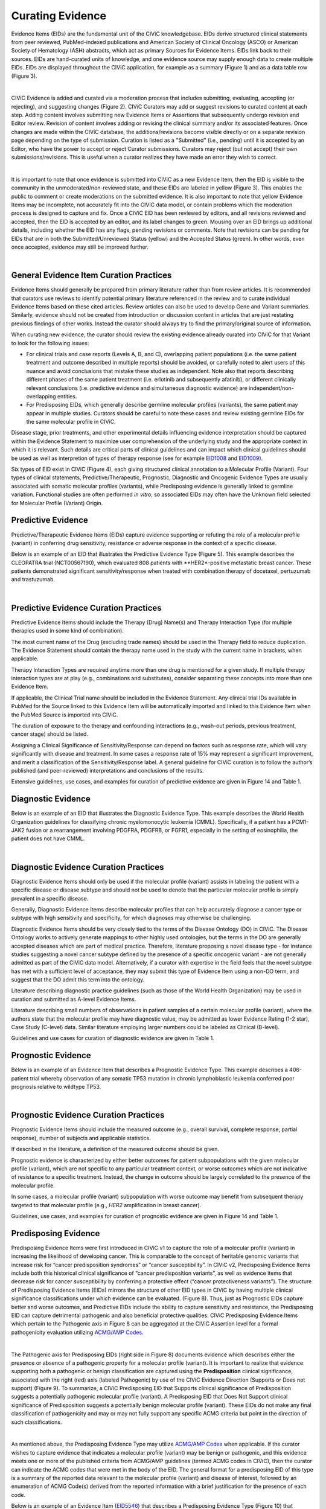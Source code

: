 .. _curating-evidence:

Curating Evidence
=================
Evidence Items (EIDs) are the fundamental unit of the CIViC knowledgebase. EIDs derive structured clinical statements from peer reviewed, PubMed-indexed publications and American Society of Clinical Oncology (ASCO) or American Society of Hematology (ASH) abstracts, which act as primary Sources for Evidence Items. EIDs link back to their sources. EIDs are hand-curated units of knowledge, and one evidence source may supply enough data to create multiple EIDs. EIDs are displayed throughout the CIViC application, for example as a summary (Figure 1) and as a data table row (Figure 3).

.. thumbnail:: /images/figures/evidence-summary_EID6568.png
   :alt: Screenshot of an Evidence Item
   :title: Figure 1: Screenshot of an Evidence Item
   :show_caption: True

|

CIViC Evidence is added and curated via a moderation process that includes submitting, evaluating, accepting (or rejecting), and suggesting changes (Figure 2). CIViC Curators may add or suggest revisions to curated content at each step. Adding content involves submitting new Evidence Items or Assertions that subsequently undergo revision and Editor review. Revision of content involves adding or revising the clinical summary and/or its associated features. Once changes are made within the CIViC database, the additions/revisions become visible directly or on a separate revision page depending on the type of submission. Curation is listed as a "Submitted" (i.e., pending) until it is accepted by an Editor, who have the power to accept or reject Curator submissions. Curators may reject (but not accept) their own submissions/revisions. This is useful when a curator realizes they have made an error they wish to correct.

.. thumbnail:: /images/figures/CIViC_adding-updating-evidence_v2a.png
   :alt: Overview of CIViC content creation process
   :title: Figure 2: Overview of CIViC content creation process
   :show_caption: True

|

It is important to note that once evidence is submitted into CIViC as a new Evidence Item, then the EID is visible to the community in the unmoderated/non-reviewed state, and these EIDs are labeled in yellow (Figure 3). This enables the public to comment or create moderations on the submitted evidence. It is also important to note that yellow Evidence Items may be incomplete, not accurately fit into the CIViC data model, or contain problems which the moderation process is designed to capture and fix. Once a CIViC EID has been reviewed by editors, and all revisions reviewed and accepted, then the EID is accepted by an editor, and its label changes to green. Mousing over an EID brings up additional details, including whether the EID has any flags, pending revisions or comments. Note that revisions can be pending for EIDs that are in both the Submitted/Unreviewed Status (yellow) and the Accepted Status (green). In other words, even once accepted, evidence may still be improved further.

.. thumbnail:: /images/figures/CIViC_evidence-grid-features_v2a.png
   :alt: Evidence Item data grid features
   :title: Figure 3: Evidence Item data grid features
   :show_caption: True

|

.. _curating-evidence-general:

General Evidence Item Curation Practices
~~~~~~~~~~~~~~~~~~~~~~~~~~~~~~~~~~~~~~~~
Evidence Items should generally be prepared from primary literature rather than from review articles. It is recommended that curators use reviews to identify potential primary literature referenced in the review and to curate individual Evidence Items based on these cited articles. Review articles can also be used to develop Gene and Variant summaries. Similarly, evidence should not be created from introduction or discussion content in articles that are just restating previous findings of other works. Instead the curator should always try to find the primary/original source of information.

When curating new evidence, the curator should review the existing evidence already curated into CIViC for that Variant to look for the following issues:

- For clinical trials and case reports (Levels A, B, and C), overlapping patient populations (i.e. the same patient treatment and outcome described in multiple reports) should be avoided, or carefully noted to alert users of this nuance and avoid conclusions that mistake these studies as independent. Note also that reports describing different phases of the same patient treatment (i.e. erlotinib and subsequently afatinib), or different clinically relevant conclusions (i.e. predictive evidence and simultaneous diagnostic evidence) are independent/non-overlapping entities.

- For Predisposing EIDs, which generally describe germline molecular profiles (variants), the same patient may appear in multiple studies. Curators should be careful to note these cases and review existing germline EIDs for the same molecular profile in CIViC. 

Disease stage, prior treatments, and other experimental details influencing evidence interpretation should be captured within the Evidence Statement to maximize user comprehension of the underlying study and the appropriate context in which it is relevant. Such details are critical parts of clinical guidelines and can impact which clinical guidelines should be used as well as interpretion of types of therapy response (see for example `EID1008 <https://civicdb.org/links/evidence/1008>`__ and `EID1009 <https://civicdb.org/links/evidence/1009>`__).

Six types of EID exist in CIViC (Figure 4), each giving structured clinical annotation to a Molecular Profile (Variant). Four types of clinical statements, Predictive/Therapeutic, Prognostic, Diagnostic and Oncogenic Evidence Types are usually associated with somatic molecular profiles (variants), while Predisposing evidence is generally linked to germline variation. Functional studies are often performed *in vitro*, so associated EIDs may often have the Unknown field selected for Molecular Profile (Variant) Origin.

..
   Filename: BGA-113_evidence-model  Artboard: model

.. thumbnail:: /images/figures/curating_evidence_fig4.png
   :alt: Structured annotation comprising the five types of CIViC Evidence Item
   :title: Figure 4: Structured annotation comprising the six types of CIViC Evidence Item
   :show_caption: True


Predictive Evidence
~~~~~~~~~~~~~~~~~~~
Predictive/Therapeutic Evidence Items (EIDs) capture evidence supporting or refuting the role of a molecular profile (variant) in conferring drug sensitivity, resistance or adverse response in the context of a specific disease. 

Below is an example of an EID that illustrates the Predictive Evidence Type (Figure 5). This example describes the CLEOPATRA trial (NCT00567190), which evaluated 808 patients with **HER2*-positive metastatic breast cancer. These patients demonstrated significant sensitivity/response when treated with combination therapy of docetaxel, pertuzumab and trastuzumab.


.. thumbnail:: /images/figures/evidence-summary_EID1077.png
   :alt: Screenshot of a Predictive Evidence Item summary
   :title: Figure 5: Screenshot of a Predictive Evidence Item summary
   :show_caption: True

|

Predictive Evidence Curation Practices
~~~~~~~~~~~~~~~~~~~~~~~~~~~~~~~~~~~~~~
Predictive Evidence Items should include the Therapy (Drug) Name(s) and Therapy Interaction Type (for multiple therapies used in some kind of combination). 

The most current name of the Drug (excluding trade names) should be used in the Therapy field to reduce duplication. The Evidence Statement should contain the therapy name used in the study with the current name in brackets, when applicable.

Therapy Interaction Types are required anytime more than one drug is mentioned for a given study. If multiple therapy interaction types are at play (e.g., combinations and substitutes), consider separating these concepts into more than one Evidence Item.

If applicable, the Clinical Trial name should be included in the Evidence Statement. Any clinical trial IDs available in PubMed for the Source linked to this Evidence Item will be automatically imported and linked to this Evidence Item when the PubMed Source is imported into CIViC.

The duration of exposure to the therapy and confounding interactions (e.g., wash-out periods, previous treatment, cancer stage) should be listed.

Assigning a Clinical Significance of Sensitivity/Response can depend on factors such as response rate, which will vary significantly with disease and treatment. In some cases a response rate of 15% may represent a significant improvement, and merit a classification of the Sensitivity/Response label. A general guideline for CIViC curation is to follow the author’s published (and peer-reviewed) interpretations and conclusions of the results.

Extensive guidelines, use cases, and examples for curation of predictive evidence are given in Figure 14 and Table 1.

Diagnostic Evidence
~~~~~~~~~~~~~~~~~~~
Below is an example of an EID that illustrates the Diagnostic Evidence Type. This example describes the World Health Organization guidelines for classifying chronic myelomonocytic leukemia (CMML). Specifically, if a patient has a PCM1-JAK2 fusion or a rearrangement involving PDGFRA, PDGFRB, or FGFR1, especially in the setting of eosinophilia, the patient does not have CMML.

.. thumbnail:: /images/figures/evidence-summary_EID1427.png
   :alt: Screenshot of a Diagnostic Evidence Item summary
   :title: Figure 6: Screenshot of a Diagnostic Evidence Item summary
   :show_caption: True

|

Diagnostic Evidence Curation Practices
~~~~~~~~~~~~~~~~~~~~~~~~~~~~~~~~~~~~~~
Diagnostic Evidence Items should only be used if the molecular profile (variant) assists in labeling the patient with a specific disease or disease subtype and should not be used to denote that the particular molecular profile is simply prevalent in a specific disease.

Generally, Diagnostic Evidence Items describe molecular profiles that can help accurately diagnose a cancer type or subtype with high sensitivity and specificity, for which diagnoses may otherwise be challenging.

Diagnostic Evidence Items should be very closely tied to the terms of the Disease Ontology (DO) in CIViC. The Disease Ontology works to actively generate mappings to other highly used ontologies, but the terms in the DO are generally accepted diseases which are part of medical practice. Therefore, literature proposing a novel disease type - for instance studies suggesting a novel cancer subtype defined by the presence of a specific oncogenic variant - are not generally admitted as part of the CIViC data model. Alternatively, if a curator with expertise in the field feels that the novel subtype has met with a sufficient level of acceptance, they may submit this type of Evidence Item using a non-DO term, and suggest that the DO admit this term into the ontology.

Literature describing diagnostic practice guidelines (such as those of the World Health Organization) may be used in curation and submitted as A-level Evidence Items.

Literature describing small numbers of observations in patient samples of a certain molecular profile (variant), where the authors state that the molecular profile may have diagnostic value, may be admitted as lower Evidence Rating (1-2 star), Case Study (C-level) data. Similar literature employing larger numbers could be labeled as Clinical (B-level).

Guidelines and use cases for curation of diagnostic evidence are given in Table 1.

Prognostic Evidence
~~~~~~~~~~~~~~~~~~~
Below is an example of an Evidence Item that describes a Prognostic Evidence Type. This example describes a 406-patient trial whereby observation of any somatic TP53 mutation in chronic lymphoblastic leukemia conferred poor prognosis relative to wildtype TP53.

.. thumbnail:: /images/figures/evidence-summary_EID1507.png
   :alt: Screenshot of a Prognostic Evidence Item summary
   :title: Figure 7: Screenshot of a Prognostic Evidence Item summary
   :show_caption: True

|

Prognostic Evidence Curation Practices
~~~~~~~~~~~~~~~~~~~~~~~~~~~~~~~~~~~~~~
Prognostic Evidence Items should include the measured outcome (e.g., overall survival, complete response, partial response), number of subjects and applicable statistics.

If described in the literature, a definition of the measured outcome should be given.

Prognostic evidence is characterized by either better outcomes for patient subpopulations with the given molecular profile (variant), which are not specific to any particular treatment context, or worse outcomes which are not indicative of resistance to a specific treatment. Instead, the change in outcome should be largely correlated to the presence of the molecular profile.

In some cases, a molecular profile (variant) subpopulation with worse outcome may benefit from subsequent therapy targeted to that molecular profile (e.g., *HER2* amplification in breast cancer).

Guidelines, use cases, and examples for curation of prognostic evidence are given in Figure 14 and Table 1.


Predisposing Evidence
~~~~~~~~~~~~~~~~~~~~~
Predisposing Evidence Items were first introduced in CIViC v1 to capture the role of a molecular profile (variant) in increasing the likelihood of developing cancer. This is comparable to the concept of heritable genomic variants that increase risk for “cancer predisposition syndromes” or “cancer susceptibility”. In CIViC v2, Predisposing Evidence Items include both this historical clinical significance of “cancer predisposition variants”, as well as evidence items that decrease risk for cancer susceptibility by conferring a protective effect (“cancer protectiveness variants”). The structure of Predisposing Evidence Items (EIDs) mirrors the structure of other EID types in CIViC by having multiple clinical significance classifications under which evidence can be evaluated. (Figure 8). Thus, just as Prognostic EIDs capture better and worse outcomes, and Predictive EIDs include the ability to capture sensitivity and resistance, the Predisposing EID can capture detrimental pathogenic and also beneficial protective qualities. CIViC Predisposing Evidence Items which pertain to the Pathogenic axis in Figure 8 can be aggregated at the CIViC Assertion level for a formal pathogenicity evaluation utilizing `ACMG/AMP Codes <https://www.ncbi.nlm.nih.gov/pmc/articles/PMC4544753/>`__.

.. thumbnail:: /images/figures/opposing-qualities.png
   :alt: The opposing qualities of Predisposing, Prognostic, Predictive Evidence Items.
   :title: Figure 8: The opposing qualities of Predisposing, Prognostic, Predictive Evidence Items.
   :show_caption: True

|

The Pathogenic axis for Predisposing EIDs (right side in Figure 8) documents evidence which describes either the presence or absence of a pathogenic property for a molecular profile (variant). It is important to realize that evidence supporting both a pathogenic or benign classification are captured using the **Predisposition** clinical significance, associated with the right (red) axis (labeled Pathogenic) by use of the CIViC Evidence Direction (Supports or Does not support) (Figure 9).  To summarize, a CIViC Predisposing EID that Supports clinical significance of Predisposition suggests a potentially pathogenic molecular profile (variant). A Predisposing EID that Does Not Support clinical significance of Predisposition suggests a potentially benign molecular profile (variant). These EIDs do not make any final classification of pathogenicity and may or may not fully support any specific ACMG criteria but point in the direction of such classifications.  

.. thumbnail:: /images/figures/predisposing-axis.png
   :alt: Predisposing Evidence Item Clinical Significance relates either to cancer protectiveness or predisposition
   :title: Figure 9: The Predisposing Evidence Item (EID) Significance relates either to cancer protectiveness (left/green arrow) or predisposition (right/red arrow). The Evidence direction (Supports or Does Not Support) indicates whether the EID is pointing towards benign or protectiveness/predisposition effect. 
   :show_caption: True

|

As mentioned above, the Predisposing Evidence Type may utilize `ACMG/AMP Codes <https://www.ncbi.nlm.nih.gov/pmc/articles/PMC4544753/>`__ when applicable. If the curator wishes to capture evidence that indicates a molecular profile (variant) may be benign or pathogenic, and this evidence meets one or more of the published criteria from ACMG/AMP guidelines (termed ACMG codes in CIViC), then the curator can indicate the ACMG codes that were met in the body of the EID. The general format for a predisposing EID of this type is a summary of the reported data relevant to the molecular profile (variant) and disease of interest, followed by an enumeration of ACMG Code(s) derived from the reported information with a brief justification for the presence of each code.

Below is an example of an Evidence Item (`EID5546 <https://civicdb.org/links/evidence/5546>`__) that describes a Predisposing Evidence Type (Figure 10) that Supports a Significance of Predisposition. This example describes a study where the VHL - R167Q (c.500G>A) Variant was described in a set of patients and evidence for the PP1 ACMG-AMP criteria was documented. Hemangioblastoma and pheochromocytoma were seen in patients and are reported as Associated Phenotypes, while the Disease is Von Hippel-Lindau Disease.


.. thumbnail:: /images/figures/evidence-summary_EID5546.png
   :alt: Predisposing evidence summary.
   :title: Figure 10: Screenshot of a Predisposing Evidence Item that supports predisposition, suggesting a potentially pathogenic molecular profile (variant), supported by a specific ACMG pathogenicity criteria/code
   :show_caption: True

|

Predisposing Evidence Curation Practices
~~~~~~~~~~~~~~~~~~~~~~~~~~~~~~~~~~~~~~~~
Typically, but not always, Predisposing Evidence Items are written for rare germline variants. In rare circumstances, the patient can have a predisposing variant that develops as a result of a somatic mutation or mosaicism during embryogenesis that is widespread, but not necessarily heritable. Common germline variants may also be associated with predisposition to cancer.

For evidence that indicates the presence or lack of a protective quality for a germline molecular profile (variant), this will be annotated with **Supports Protectiveness** or **Does not support Protectiveness**, respectively. Although not yet well-described in cancer predisposition, we anticipate examples will become available with time based on other complex diseases, such as the APOE2 allele which has evidence that it is protective against Alzheimer's disease.

Evidence supporting pathogenicity will be captured by a curator by selecting Supports, and then Predisposition using the menus available on the Add Evidence form in CIViC. Importantly, evidence supporting a benign annotation will be captured during curation by choosing Does Not Support and then Predisposition in the menus available in the Add Evidence form. 

For EIDs that utilize the Significance value Predisposition, ACMG evidence criteria (`Richards et al 2015 <https://www.ncbi.nlm.nih.gov/pmc/articles/PMC4544753/>`__) (termed ACMG codes for short) are derived from the evidence presented in the specific Evidence Source and are listed at the end of the Evidence Statement with a brief justification for each code’s use. ACMG evidence codes that can not be directly derived from the Evidence Source (e.g., population databases for PM2) should be captured in the Molecular Profile Description or at the level of the Assertion. The EID depicted here is part of Assertion number 4 (AID4), where the Evidence Items combine to create a Pathogenic Assertion. Predisposing Evidence Items do not individually determine ACMG/AMP Pathogenicity, but simply show in which direction the evidence derived from the particular publication or abstract is “leaning”, e.g., if it is leaning towards a pathogenic or benign final classification.

Oncogenic Evidence Type
~~~~~~~~~~~~~~~~~~~~~~~
Oncogenic Evidence Items (EIDs) capture clinically relevant information associated with either a somatic molecular profile's (variant’s) protective qualities or, more commonly, its involvement in tumor pathogenesis as described by the `Hallmarks of Cancer <https://pubmed.ncbi.nlm.nih.gov/21376230/>`__. An Evidence Statement for an Oncogenic EID includes a summary of the reported data relevant to the molecular profile and disease of interest by describing assays performed and experimental results. The Evidence Summary for an Oncogenic EID may contain `Oncogenicity Codes <https://pubmed.ncbi.nlm.nih.gov/35101336/>`__ from the ClinGen/CGC/VICC Standards for the classification of oncogenicity of somatic variants in cancer.

In a system similar to the one described above for Predisposing Evidence Items, the Protective Clinical Significance may be used to capture evidence associated with a somatic variant’s ability to reduce the development or harmful effects of a tumor. For example, the association of enhanced DNA-damage repair with significant TP53 copy number gains (`PMID: 27642012 <https://pubmed.ncbi.nlm.nih.gov/27642012/>`__).

The Oncogenic Clinical Significance is used to capture evidence supporting an oncogenic or benign final classification of a somatic molecular profile (variant) at the Assertion level. In the case where evidence suggests a Molecular Profile has oncogenic properties, a curator will select **Supports**, and then **Oncogenicity** using the menus available on the Add Evidence form in CIViC (Figure 11). Importantly, evidence supporting a *benign* annotation will be captured during curation by choosing **Does not support** and then **Oncogenicity** in the menus available in the Add Evidence form.

.. thumbnail:: /images/figures/oncogenic-axis.png
   :alt: The Oncogenic Evidence Item Significance relates either to cancer protectiveness or oncogenicity.
   :title: Figure 11: The Oncogenic Evidence Item (EID) Significance relates either to cancer protectiveness (left/green arrow) or oncogenicity (right/red arrow). The Evidence direction (Supports or Does Not Support) indicates whether the EID is pointing towards benign or protectiveness/oncogenicity effect. 
   :show_caption: True

|

Below is an example of an Evidence Item with an Oncogenic Evidence Type (Figure 12). This EID describes a study wherein KRAS Q61H was transfected into cells resulting in multilayered growth indicative of a loss of contact inhibition. Oncogenicity code OS2 is noted in the Evidence Statement, since the EID describes a well established in vitro experiment (focus formation assay), which supports an oncogenic effect for this variant.

.. thumbnail:: /images/figures/evidence-summary_EID7936.png
   :alt: Screenshot of an Oncogenic Evidence Item summary with Oncogenicity Code in Comment
   :title: Figure 12: Screenshot of an Oncogenic Evidence Item summary with Oncogenicity Code in Comment
   :show_caption: True

|

Oncogenic Evidence Curation Practices
~~~~~~~~~~~~~~~~~~~~~~~~~~~~~~~~~~~~~
The Oncogenic Evidence Type describes literature-derived evidence pertaining either to a somatic molecular profile's (variant's) protective effects or its role in tumor formation, growth, survival or metastasis, as summarized by Hanahan and Weinberg in `Hallmarks of Cancer <https://pubmed.ncbi.nlm.nih.gov/21376230/>`__. Disease type should be specified, as oncogenic effects may depend on cellular context (expression of a gene in a given tissue type, activity of the relevant pathway, etc.). For cases where a disease type is difficult to ascertain, such as experiments in highly de-differentiated cell lines, the Disease Ontology term ‘Cancer’ can be used. The Evidence Statement should contain a summary of the experiments or findings suggesting a protective, oncogenic, or benign effect.

The Oncogenic Evidence Item may be associated with `Oncogenicity Codes <https://pubmed.ncbi.nlm.nih.gov/35101336/>`__ developed by the Knowledge Curation and Interpretation Standards (KCIS) working group of the GA4GH VICC in collaboration with ClinGen working groups and Cancer Genomics Consortium (CGC) Oncogenicity codes assess oncogenicity of a given somatic variant in a mechanism similar to that used in the 2015 ACMG/AMP Guidelines for germline pathogenicity. Enumeration of Oncogenicity Codes derived from the literature along with a brief justification for the assignment of each code can be included in the Evidence Statement. 

Functional Evidence Type
~~~~~~~~~~~~~~~~~~~~~~~~
The Functional Evidence Type describes data from *in vivo* or *in vitro* experiments that assess the impact of a molecular profile (variant) at the protein level (often can be thought of a biochemical effect). Functional Evidence should be disease agnostic and if the Evidence being entered relies on disease or cell context, consider another Evidence Type. The Molecular Profile (variant) *Origin* for this Evidence Type is anticipated to primarily be N/A and entries should be classified under the Evidence Level of D - Preclinical. Variant impact on protein structure, folding, binding, activity, activation, phosphorylation, protein-protein interaction, sub-cellular localizatoin, and downstream pathway signaling are all examples of types of evidence that fall under the Functional Evidence Type. For variants in functional non-coding, impact might relate to things like RNA stability, folding, recognition of binding targets, etc. 

Below is an example of a Evidence Item that describes a Functional Evidence Type (Figure 13). The authors performed an experiment to determine the impact of the variant on normal protein function related to cell cycle arrest. Expression of wildtype CDKN2A arrests the cell cycle in CDKN2A deficient cells, whereas expression of CDKN2A D108Y does not impact cell cycle progression in the CDKN2A deficient cells. These results indicate the innate ability of CDKN2A to arrest cell cycle progression has been lost as a result of the presence of the protein variant.

.. thumbnail:: /images/figures/evidence-summary_7551.png
   :alt: Screenshot of a Functional Evidence Item summary
   :title: Figure 13: Screenshot of a Functional Evidence Item summary
   :show_caption: True

|

Functional Evidence Curation Practices
~~~~~~~~~~~~~~~~~~~~~~~~~~~~~~~~~~~~~~
Functional Evidence Items describe how the molecular profile (variant) alters (or does not alter) biological function from the reference state. The Evidence Statement should include details on the experimental conditions (e.g., specification of cell type and/or model system, expression vector, vector entry system, and selection method) and the results related to the potential impact on function (including statistics, if applicable).

Significance for Functional Evidence Types adhere to the following rules related to Muller's Morphs:

.. list-table::
   :widths: 20 80
   :header-rows: 0

   * - Gain of Function
     - A variant whereby enchanced/increased level of function is conferred on the gene product
   * - Loss of Function
     - A variant whereby the gene product has diminished or abolished function
   * - Unaltered Function
     - A variant whereby the function of the gene product is unchanged
   * - Neomorphic
     - A variant whereby the function of the gene product is a new function relative to the wildtype function
   * - Dominant Negative
     - A variant whereby the function of a wildtype allele gene product is abrogated by the gene product of the allele with the variant
   * - Unknown
     - A variant that cannot be precisely defined by gain-of-function, loss-of-function, or unaltered function.

Functional Evidence Items may be used to support certain ACMG or Oncogenicity codes (e.g. PS3 or OS2 respectively). In these cases, the ACMG or Oncogenicity code should be listed in the Evidence Statement along with a brief justification for its inclusion. Functional Evidence Items may appear as supporting evidence for Predisposing or Oncogenic Assertions.

Curation Scenarios
~~~~~~~~~~~~~~~~~~
The table below (Table 1) gives an in depth set of cases for assigning the Significance to an Evidence Item (EID) where either the "Supports" or "Does Not Support" Evidence Direction is used in combination with a Predictive/Therapeutic, Diagnostic or Prognostic Clinical Significance annotation.

Note that "Reduced Sensitivity" Clinical Significance is used to compare the molecular profile (variant) of interest to a known, sensitizing molecular profile. It is not used to compare the efficacy of one drug for a molecular profile against a different drug  for the same molecular profile. In the latter case, the curator may simply make a Predictive evidence item which independently evaluates the efficacy of the drug against the molecular profile of interest.

The "Sensitivity/Response" annotation is used to assess sensitizing molecular profiles (variants), which are usually in the form of a primary sensitizing somatic mutation (e.g SNV, amplification, deletion, etc).

The "Resistance" annotation is used in situations where the molecular profile (variant) of interest has been observed to induce resistance in a context where, in the absence of the molecular profile, the system being assayed would be deemed sensitive which induce resistance to treatment (e.g. T790M mutation in cis with a  background variant of *EGFR* L858R). In cases where a variant fails to induce sensitivity, then that molecular profile is best annotated with "Does not Support Sensitivity".

.. thumbnail:: /images/figures/CIViC_attributes-curation-table_thumbnail_v1b.png
   :alt: Use cases for curation of Predictive, Diagnostic and Prognostic Evidence Items with different Evidence Direction, and in different contexts including primary and secondary mutations
   :title: Table 1: Use cases for curation of Predictive, Diagnostic and Prognostic Evidence Items with different Evidence Direction, and in different contexts including primary and secondary mutations.
   :show_caption: True

|

A more readable version of Table 1 :download:`can be downloaded as a PDF here <../images/figures/CIViC_attributes-curation-table_v1b.pdf>`

Both Predictive and Prognostic evidence types may be obtained from the same data set in some cases. Figure 14, displayed below, gives hypothetical examples of predictive and prognostic structured annotation derived from   patient data.

.. thumbnail:: /images/figures/CIViC_interpreting-predictive-prognostic-clinical-trials_v1d.png
   :alt: Examples for deriving Predictive and Prognostic Evidence Items (EIDs) from hypothetical clinical trial data.
   :title: Figure 14: Examples for deriving Predictive and Prognostic Evidence Items from hypothetical clinical trial data.
   :show_caption: True

|

Curating Evidence from Clinical Trials
~~~~~~~~~~~~~~~~~~~~~~~~~~~~~~~~~~~~~~

When curating evidence obtained from clinical trials performed with groups of patients, where data is pooled by mutation type (e.g. *EGFR* MUTATION), Level B clinical results may be obtained, which may report a statistically significant difference on a clinically relevant parameter such as partial response (PR) between wildtype vs. mutant patients. In addition, the publication may sometimes give outcomes on important individual patient parameters, such as variant, age, sex, best response, overall survival, etc. In these cases, this aggregate of data may be integrated into multiple Evidence Items in the following manner (The figure below is loosely based on a data set in CIViC obtained from PMID:21531810, which can be seen in CIViC on `its Evidence Source page <https://civicdb.org/sources/1503/summary>`__).

.. thumbnail:: /images/figures/clinical-evidence-extraction_FPO.png
   :alt: Obtaining Clinical and Case Study Evidence Items from clinical trial reports
   :title: Figure 15: Obtaining Clinical and Case Study Evidence Items from clinical trial reports
   :show_caption: True

|

Statistical results may be obtained from the study to annotate a Categorical (sometimes colloquially called bucket) CIViC Molecular Profile (Variant), which pools together a category of sequence variants (for example *EGFR* MUTATION). Significantly longer progression free survival (PFS) may be observed in the mutant group (grouped under the Categorical CIViC Variant) vs. the wildtype group, when given a certain drug. In this case, this result may be reported in a CIViC Level B Evidence Item under the CIViC Categorical Variant *EGFR* MUTATION, with Evidence Direction and Clinical Significance “Suggests Sensitivity/Response” to the drug used.

When a sufficient level of individual patient detail is present, including the individual patient variants along with an important clinical parameter such as their best response, then this data set can be used to generate a set of CIViC Level C Evidence Items for the patients, each one associated with the respective CIViC Variant that was observed in the individual patient, along with the outcome. Note that even if the entire group showed statistically significant improvement with the Categorial Variant, this does not mean every patient did better, e.g. if a patient with variant X123Y had progressive disease as best response, then this would result in a Level C EID with Evidence Direction and Clinical Significane of “Does not support Sensitivity” for the CIViC Variant X123Y. 
